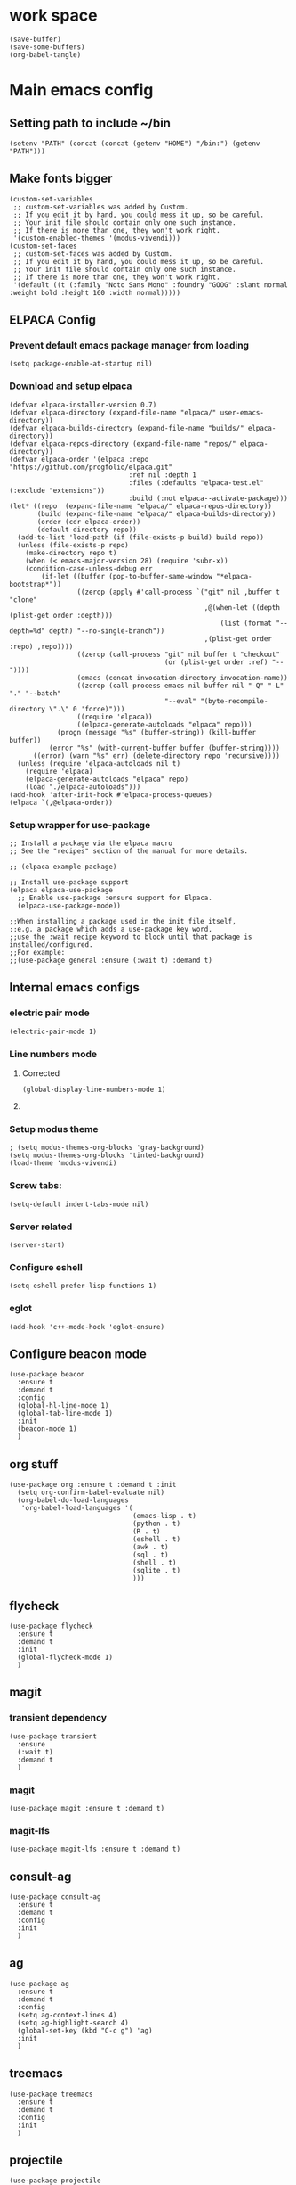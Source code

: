 * work space
#+begin_src elisp
  (save-buffer)
  (save-some-buffers)
  (org-babel-tangle)
#+end_src

#+RESULTS:
| /home/asd/config_storage/emacs.d/init.el | /home/asd/config_storage/emacs.d/early-init.el |

* Main emacs config

** Setting path to include ~/bin
#+begin_src elisp :tangle ./early-init.el
  (setenv "PATH" (concat (concat (getenv "HOME") "/bin:") (getenv "PATH")))
#+end_src

** Make fonts bigger
#+begin_src elisp :tangle ./init.el
  (custom-set-variables
   ;; custom-set-variables was added by Custom.
   ;; If you edit it by hand, you could mess it up, so be careful.
   ;; Your init file should contain only one such instance.
   ;; If there is more than one, they won't work right.
   '(custom-enabled-themes '(modus-vivendi)))
  (custom-set-faces
   ;; custom-set-faces was added by Custom.
   ;; If you edit it by hand, you could mess it up, so be careful.
   ;; Your init file should contain only one such instance.
   ;; If there is more than one, they won't work right.
   '(default ((t (:family "Noto Sans Mono" :foundry "GOOG" :slant normal :weight bold :height 160 :width normal)))))
#+end_src

** ELPACA Config

*** Prevent default emacs package manager from loading
#+begin_src elisp :tangle ./early-init.el
  (setq package-enable-at-startup nil)
#+end_src

*** Download and setup elpaca
#+begin_src elisp :tangle ./init.el
  (defvar elpaca-installer-version 0.7)
  (defvar elpaca-directory (expand-file-name "elpaca/" user-emacs-directory))
  (defvar elpaca-builds-directory (expand-file-name "builds/" elpaca-directory))
  (defvar elpaca-repos-directory (expand-file-name "repos/" elpaca-directory))
  (defvar elpaca-order '(elpaca :repo "https://github.com/progfolio/elpaca.git"
                                :ref nil :depth 1
                                :files (:defaults "elpaca-test.el" (:exclude "extensions"))
                                :build (:not elpaca--activate-package)))
  (let* ((repo  (expand-file-name "elpaca/" elpaca-repos-directory))
         (build (expand-file-name "elpaca/" elpaca-builds-directory))
         (order (cdr elpaca-order))
         (default-directory repo))
    (add-to-list 'load-path (if (file-exists-p build) build repo))
    (unless (file-exists-p repo)
      (make-directory repo t)
      (when (< emacs-major-version 28) (require 'subr-x))
      (condition-case-unless-debug err
          (if-let ((buffer (pop-to-buffer-same-window "*elpaca-bootstrap*"))
                   ((zerop (apply #'call-process `("git" nil ,buffer t "clone"
                                                   ,@(when-let ((depth (plist-get order :depth)))
                                                       (list (format "--depth=%d" depth) "--no-single-branch"))
                                                   ,(plist-get order :repo) ,repo))))
                   ((zerop (call-process "git" nil buffer t "checkout"
                                         (or (plist-get order :ref) "--"))))
                   (emacs (concat invocation-directory invocation-name))
                   ((zerop (call-process emacs nil buffer nil "-Q" "-L" "." "--batch"
                                         "--eval" "(byte-recompile-directory \".\" 0 'force)")))
                   ((require 'elpaca))
                   ((elpaca-generate-autoloads "elpaca" repo)))
              (progn (message "%s" (buffer-string)) (kill-buffer buffer))
            (error "%s" (with-current-buffer buffer (buffer-string))))
        ((error) (warn "%s" err) (delete-directory repo 'recursive))))
    (unless (require 'elpaca-autoloads nil t)
      (require 'elpaca)
      (elpaca-generate-autoloads "elpaca" repo)
      (load "./elpaca-autoloads")))
  (add-hook 'after-init-hook #'elpaca-process-queues)
  (elpaca `(,@elpaca-order))
#+end_src

*** Setup wrapper for use-package
#+begin_src elisp :tangle ./init.el
  ;; Install a package via the elpaca macro
  ;; See the "recipes" section of the manual for more details.

  ;; (elpaca example-package)

  ;; Install use-package support
  (elpaca elpaca-use-package
    ;; Enable use-package :ensure support for Elpaca.
    (elpaca-use-package-mode))

  ;;When installing a package used in the init file itself,
  ;;e.g. a package which adds a use-package key word,
  ;;use the :wait recipe keyword to block until that package is installed/configured.
  ;;For example:
  ;;(use-package general :ensure (:wait t) :demand t)
#+end_src

** Internal emacs configs

*** COMMENT eglot with c++
#+begin_src elisp :tangle ./init.el
  (with-eval-after-load 'eglot
    (add-to-list 'eglot-server-programs
                 '(c++-mode . ("~/bin/clangd"))))
#+end_src

*** electric pair mode
#+begin_src elisp :tangle ./init.el
  (electric-pair-mode 1)
#+end_src

*** Line numbers mode

**** Corrected
#+begin_src elisp :tangle ./init.el
  (global-display-line-numbers-mode 1)
#+end_src

**** COMMENT original
#+begin_src elisp :tangle ./init.el
  (setq display-line-numbers-type "relative")
  (global-display-line-numbers-mode 1)
  (global-linum-mode 1)
#+end_src

*** Setup modus theme
#+begin_src elisp :tangle ./init.el
  ; (setq modus-themes-org-blocks 'gray-background)
  (setq modus-themes-org-blocks 'tinted-background)
  (load-theme 'modus-vivendi)
#+end_src

*** Screw tabs:
#+begin_src elisp :tangle ./init.el
  (setq-default indent-tabs-mode nil)
#+end_src

*** Server related
#+begin_src elisp :tangle ./init.el
  (server-start)
#+end_src

#+RESULTS:

*** Configure eshell
#+begin_src elisp :tangle ./init.el
  (setq eshell-prefer-lisp-functions 1)
#+end_src

*** COMMENT whitespaces
#+begin_src elisp :tangle ./init.el
  (add-hook 'prog-mode-hook 'whitespace-mode)
  (add-hook 'text-mode-hook 'whitespace-mode)
  (add-hook 'conf-mode-hook 'whitespace-mode)
#+end_src

*** eglot
#+begin_src elisp :tangle ./init.el
  (add-hook 'c++-mode-hook 'eglot-ensure)
#+end_src

** Configure beacon mode
#+begin_src elisp :tangle ./init.el
  (use-package beacon
    :ensure t
    :demand t
    :config
    (global-hl-line-mode 1)
    (global-tab-line-mode 1)
    :init
    (beacon-mode 1)
    )
#+end_src



** org stuff
#+begin_src elisp :tangle ./init.el
  (use-package org :ensure t :demand t :init
    (setq org-confirm-babel-evaluate nil)
    (org-babel-do-load-languages
     'org-babel-load-languages '(
                                 (emacs-lisp . t)
                                 (python . t)
                                 (R . t)
                                 (eshell . t)
                                 (awk . t)
                                 (sql . t)
                                 (shell . t)
                                 (sqlite . t)
                                 )))
#+end_src

** flycheck
#+begin_src elisp :tangle ./init.el
  (use-package flycheck
    :ensure t
    :demand t
    :init
    (global-flycheck-mode 1)
    )
#+end_src

** magit

*** transient dependency
#+begin_src elisp :tangle ./init.el
  (use-package transient
    :ensure
    (:wait t)
    :demand t
    )
#+end_src

*** magit
#+begin_src elisp :tangle ./init.el
  (use-package magit :ensure t :demand t)
#+end_src

*** magit-lfs
#+begin_src elisp :tangle ./init.el
  (use-package magit-lfs :ensure t :demand t)
#+end_src

** consult-ag
#+begin_src elisp :tangle ./init.el
  (use-package consult-ag
    :ensure t
    :demand t
    :config
    :init
    )
#+end_src

#+RESULTS:
: [nil 26354 58243 341096 nil elpaca-process-queues nil nil 887000 nil]

** ag
#+begin_src elisp :tangle ./init.el
  (use-package ag
    :ensure t
    :demand t
    :config
    (setq ag-context-lines 4)
    (setq ag-highlight-search 4)
    (global-set-key (kbd "C-c g") 'ag)
    :init
    )
#+end_src

** treemacs
#+begin_src elisp :tangle ./init.el
  (use-package treemacs
    :ensure t
    :demand t
    :config
    :init
    )
#+end_src

** projectile
#+begin_src elisp :tangle ./init.el
  (use-package projectile
    :ensure t
    :demand t
    :config
    ;; Recommended keymap prefix on macOS
    (define-key projectile-mode-map (kbd "s-p") 'projectile-command-map)
    ;; Recommended keymap prefix on Windows/Linux
    (define-key projectile-mode-map (kbd "C-c p") 'projectile-command-map)
    :init
    (projectile-mode +1)
    )
#+end_src

** COMMENT LSP
#+begin_src elisp :tangle ./init.el
  ;; (elpaca lsp)
  ;; (use-package lsp
  ;;   :ensure t
  ;;   :demand t
  ;;   :config
  ;;   (setq gc-cons-threshold 100000000)
  ;;   (setq read-process-output-max 1048576)
  ;;   (setq lsp-idle-delay 0.1)
  ;;   (setq lsp-tcp-connection-timeout 10)
  ;;   :init
  ;;   )

  (use-package lsp-ui
    :ensure t
    :demand t
    :config
    :init
    )
#+end_src

** Configure undo-tree
#+begin_src elisp :tangle ./init.el
  (use-package vundo
    :ensure t
    :demand t
    )
#+end_src

** Configure eee
#+begin_src elisp :tangle ./init.el
  (use-package eee
    :ensure (:type git :host github :repo "eval-exec/eee.el"
                   :files (:defaults "*.el" "*.sh"))

    :config
    
    ;; Should have wezterm or alacritty installed, more terminal application is supporting...
    ;; Issues and pull requests are welcome
    (setq ee-terminal-command "alacritty")
    )
#+end_src

** COMMENT Configure undo-tree
#+begin_src elisp :tangle ./init.el
  (use-package undo-tree
    :ensure t
    :demand t
    :init
    (global-undo-tree-mode))
#+end_src

** Rainbow color stuff
#+begin_src elisp :tangle ./init.el
  (use-package rainbow-mode
    :ensure t
    :demand t
    :init
    (add-hook 'prog-mode-hook 'rainbow-mode)
    (add-hook 'text-mode-hook 'rainbow-mode)
    (add-hook 'dired-mode-hook 'rainbow-mode)
    (add-hook 'conf-mode-hook 'rainbow-mode)
    )

  (use-package rainbow-delimiters
    :ensure t
    :demand t
    :init
    (add-hook 'conf-mode-hook 'rainbow-delimiters-mode)
    (add-hook 'dired-mode-hook 'rainbow-delimiters-mode)
    (add-hook 'prog-mode-hook 'rainbow-delimiters-mode)
    (add-hook 'text-mode-hook 'rainbow-delimiters-mode))

  (use-package rainbow-identifiers
    :ensure t
    :demand t
    :init
    (add-hook 'conf-mode-hook 'rainbow-identifiers-mode)
    (add-hook 'dired-mode-hook 'rainbow-identifiers-mode)
    (add-hook 'prog-mode-hook 'rainbow-identifiers-mode)
    (add-hook 'text-mode-hook 'rainbow-identifiers-mode))
#+end_src

** dabbrev
#+begin_src elisp :tangle ./init.el
  ;; Use Dabbrev with Corfu!
  (use-package dabbrev
    ;; Swap M-/ and C-M-/
    :bind (("M-/" . dabbrev-completion)
           ("C-M-/" . dabbrev-expand))
    :config
    (add-to-list 'dabbrev-ignored-buffer-regexps "\\` ")
    ;; Since 29.1, use `dabbrev-ignored-buffer-regexps' on older.
    (add-to-list 'dabbrev-ignored-buffer-modes 'doc-view-mode)
    (add-to-list 'dabbrev-ignored-buffer-modes 'pdf-view-mode)
    (add-to-list 'dabbrev-ignored-buffer-modes 'tags-table-mode))
#+end_src

** helpful
#+begin_src elisp :tangle ./init.el
  (use-package helpful :ensure t :demand t :init)
#+end_src

** Vertico
#+begin_src elisp :tangle ./init.el
  ;; Enable vertico
  (use-package vertico
    :ensure t
    :demand t
    :custom
    (vertico-scroll-margin 0) ;; Different scroll margin
    (vertico-count 10) ;; Show more candidates
    (vertico-resize t) ;; Grow and shrink the Vertico minibuffer
    (vertico-cycle t) ;; Enable cycling for `vertico-next/previous'
    :init
    (vertico-mode))
#+end_src

** Saving history
#+begin_src elisp :tangle ./init.el
  ;; Persist history over Emacs restarts. Vertico sorts by history position.
  (use-package savehist
    :init
    (savehist-mode))
#+end_src

** consult
#+begin_src elisp :tangle ./init.el
  (use-package consult :ensure (:wait t) :demand t)
#+end_src

** marginalia
#+begin_src elisp :tangle ./init.el
  (use-package marginalia :ensure t :demand t :init (marginalia-mode))
#+end_src

** EAT

*** COMMENT Test
#+begin_src elisp :tangle ./init.el
    (use-package eat
      :config
      ;; For `eat-eshell-mode'.
      (add-hook 'eshell-load-hook #'eat-eshell-mode)

      ;; For `eat-eshell-visual-command-mode'.
      (add-hook 'eshell-load-hook #'eat-eshell-visual-command-mode)
      )
#+end_src

*** Small
#+begin_src elisp :tangle ./init.el
  (use-package eat

    :ensure t

    :demand t

    :config
    ;; For `eat-eshell-mode'.
    (add-hook 'eshell-load-hook #'eat-eshell-mode)

    ;; For `eat-eshell-visual-command-mode'.
    (add-hook 'eshell-load-hook #'eat-eshell-visual-command-mode)
    )
#+end_src

#+RESULTS:
: [nil 26413 50038 615680 nil elpaca-process-queues nil nil 81000 nil]

** orderless
#+begin_src elisp :tangle ./init.el
  (use-package orderless
    :ensure t
    :demand t
    :config
    ;; (defun flex-if-twiddle (pattern _index _total)
    ;;   (when (string-suffix-p "~" pattern)
    ;;     `(orderless-flex . ,(substring pattern 0 -1))))

    ;; (defun first-initialism (pattern index _total)
    ;;   (if (= index 0) 'orderless-initialism))

    ;; (defun not-if-bang (pattern _index _total)
    ;;   (cond
    ;;    ((equal "!" pattern)
    ;;     #'ignore)
    ;;    ((string-prefix-p "!" pattern)
    ;;     `(orderless-not . ,(substring pattern 1)))))

    ;; (setq orderless-matching-styles '(orderless-regexp)
    ;; 	orderless-style-dispatchers '(first-initialism
    ;;                                     flex-if-twiddle
    ;;                                     not-if-bang))
    :custom
    (completion-styles '(orderless basic))
    (completion-category-defaults nil)
    (completion-category-overrides '((file (styles partial-completion))))
    ;; (completion-category-overrides '((file (styles basic partial-completion))))
    )
#+end_src

** Configure embark
#+begin_src elisp :tangle ./init.el
  (use-package embark
    :ensure t

    :bind
    (("C-." . embark-act)         ;; pick some comfortable binding
     ("C-;" . embark-dwim)        ;; good alternative: M-.
     ("C-h B" . embark-bindings)) ;; alternative for `describe-bindings'

    :init
    ;; Optionally replace the key help with a completing-read interface
    (setq prefix-help-command #'embark-prefix-help-command)

    ;; Show the Embark target at point via Eldoc. You may adjust the
    ;; Eldoc strategy, if you want to see the documentation from
    ;; multiple providers. Beware that using this can be a little
    ;; jarring since the message shown in the minibuffer can be more
    ;; than one line, causing the modeline to move up and down:

    ;; (add-hook 'eldoc-documentation-functions #'embark-eldoc-first-target)
    ;; (setq eldoc-documentation-strategy #'eldoc-documentation-compose-eagerly)

    :config
    ;; Hide the mode line of the Embark live/completions buffers
    (add-to-list 'display-buffer-alist
                 '("\\`\\*Embark Collect \\(Live\\|Completions\\)\\*"
                   nil
                   (window-parameters (mode-line-format . none)))))

  ;; Consult users will also want the embark-consult package.
  (use-package embark-consult
    :ensure t ; only need to install it, embark loads it after consult if found
    :hook
    (embark-collect-mode . consult-preview-at-point-mode))
#+end_src

** evil

*** main evil
#+begin_src elisp :tangle ./init.el
  ;; Expands to: (elpaca evil (use-package evil :demand t))
  (use-package evil
    :ensure t
    :demand t
    :config
    (evil-set-undo-system 'undo-redo)
    :init
    (setq evil-want-integration t) ;; This is optional since it's already set to t by default.
    (setq evil-want-keybinding nil)
    (evil-mode 1)
  )
#+end_src

*** evil-collections
#+begin_src elisp :tangle ./init.el
  ;; Expands to: (elpaca evil (use-package evil :demand t))
  (use-package evil-collection
    :after evil
    :ensure t
    :config
    (evil-collection-init))
#+end_src

*** evil surround
#+begin_src elisp :tangle ./init.el
  (use-package evil-surround
    :after evil
    :ensure t
    :config
    (global-evil-surround-mode 1))
#+end_src

** which key
#+begin_src elisp :tangle ./init.el
  ;; Expands to: (elpaca evil (use-package evil :demand t))
  (use-package which-key
    :ensure t
    :demand t
    :config
    (setq which-key-idle-delay 0.01)
    :init (which-key-mode 1)
    )
#+end_src

** diff-hl
#+begin_src elisp :tangle ./init.el
  (use-package diff-hl :ensure t :demand t :init (global-diff-hl-mode))
#+end_src

** yasnippet related
#+begin_src elisp :tangle ./init.el
  (use-package yasnippet-snippets :ensure t :demand t)
  (use-package yasnippet :ensure t :demand t :init (yas-global-mode 1))
#+end_src

** hydra
#+begin_src elisp :tangle ./init.el
  (use-package hydra
    :ensure t
    :demand t
    :init

    (defhydra hydra-all (:color blue)
      "all"
      ("s" hydra-consult/body     "consult")
      ("w" hydra-window/body     "window")
      ("o" hydra-org/body        "org")
      ("m" hydra-myfunc/body     "myfunc")
      ("h" hydra-completion/body "company")
      ("c" hydra-counsel/body    "counsel")
      ("p" hydra-projectile/body "projectile")
      ("e" eshell                "eshell")
      ("f" find-file-at-point    "file")
      ("u" undo-tree-visualize   "undo")
      ("t" treemacs              "treemacs")
      ("l" lsp                   "lsp")
      ("x" counsel-M-x           "M-x")
      ("<escape>" nil "cancel" :color blue)
      ("q" nil                   "cancel")
      )

    (defhydra hydra-consult (:color blue)
      "consult"
      ("s" consult-line "search buffer")
      ("a" consult-line-multi "search all buffers")
      ("q" hydra-all/body "all" :color blue)
      ("<escape>" nil "cancel" :color blue))

    (defhydra hydra-window (:color red)
      "window"
      ("w" other-window "other" :color red)
      ("s" save-buffer "save" :color red)
      ("t" tear-off-window "tear" :color red)
      ("r" toggle-frame-fullscreen "fullscreen" :color red)
      ("d" delete-window "delete_window" :color red)
      ("f" delete-frame "delete_frame" :color red)
      ("v" evil-window-vsplit "vertical split" :color red)
      ("h" evil-window-split "horizontal split" :color red)
      ("b" consult-buffer "switch_buffer" :color blue)
      ("k" kill-buffer "kill_buffer" :color blue)
      ("q" hydra-all/body "all" :color blue)
      ("<escape>" nil "cancel" :color blue))

    (defhydra hydra-org (:color blue)
      "org"
      (";"        org-toggle-comment          "comment" :color red)
      ("e"        org-edit-src-code           "edit")
      ("t"        org-babel-tangle            "tangle")
      ("x"        org-babel-execute-src-block "exec")
      ("a"        org-edit-src-abort          "abort")
      ("c"        myfun/copy-org-src-block    "copy")
      ("l"        hydra-org-cycle/body        "cycle")
      ("q" hydra-all/body "all" :color blue)
      ("<escape>" nil "cancel" :color blue))
    
    (defhydra hydra-org-cycle (:color red)
      "org-cycle"
      ("a"        org-cycle         "all")
      ("c"        org-cycle-content "content")
      ("g"        org-cycle-global  "global")
      ("q" hydra-all/body "all" :color blue)
      ("<escape>" nil "cancel" :color blue))



    (defhydra hydra-menu (:color red)
      "menu"
      ("z" text-scale-increase     "in")
      ("x" text-scale-decrease     "out")
      ("f" toggle-frame-fullscreen "fullscreen")
      ("y" myfun/menu_y            "enable")
      ("n" myfun/menu_n            "disable")
      ("q" hydra-all/body "all" :color blue)
      ("<escape>" nil "cancel" :color blue))

    (defhydra hydra-format (:color blue)
      "format"
      ("e" myfun/save_and_expand       "expand")
      ("c" myfun/save_and_format_c     "c")
      ("p" myfun/save_and_format_py    "py")
      ("o" myfun/save_and_format_org   "org")
      ("l" myfun/save_and_format_latex "latex")
      ("q" hydra-all/body "all" :color blue)
      ("<escape>" nil "cancel" :color blue))

    (defhydra hydra-myfunc (:color blue)
      "myfunc"
      ("m" hydra-menu/body   "menu")
      ("f" hydra-format/body "format")
      ("q" hydra-all/body "all" :color blue)
      ("<escape>" nil "cancel" :color blue))


    (defhydra hydra-completion (:color blue)
      "completion"
      ("d" company-dabbrev  "dabbrev")
      ("c" company-complete "complete")
      ("q" hydra-all/body "all" :color blue)
      ("<escape>" nil "cancel" :color blue))

    (defhydra hydra-counsel-file (:color blue)
      "counsel-file"
      ("f" counsel-find-file "find")
      ("z" counsel-fzf       "fzf")
      ("g" find-grep-dired   "grep")
      ("d" counsel-dired     "dired")
      ("q" hydra-all/body "all" :color blue)
      ("<escape>" nil "cancel" :color blue))

    (defhydra hydra-counsel (:color blue)
      "counsel"
      ("a" counsel-ag              "ag")
      ("c" counsel-company         "company")
      ("d" counsel-dired           "dired")
      ("k" counsel-flycheck        "flycheck")
      ("b" consult-buffer "buffer")
      ("f" hydra-counsel-file/body "file")
      ("q" hydra-all/body "all" :color blue)
      ("<escape>" nil "cancel" :color blue))

    (defhydra hydra-projectile (:color blue)
      "projectile"
      ("e" projectile-run-eshell "eshell")
      ("a" projectile-ag         "ag")
      ("d" projectile-dired      "dired")
      ("r" projectile-find-dir   "dir")
      ("f" projectile-find-file  "file")
      ("q" hydra-all/body "all" :color blue)
      ("<escape>" nil "cancel" :color blue))

    )
#+end_src

** Keychord stuff
#+begin_src elisp :tangle ./init.el
  (use-package key-chord
    :ensure t
    :demand t
    :init
    (key-chord-mode)
    (key-chord-define-global "1q" 'hydra-all/body)
    (key-chord-define-global "2q" 'hydra-all/body)

    (key-chord-define-global "2w" 'myfun/other_window_and_menu)
    (key-chord-define-global "3w" 'myfun/other_window_and_menu)

    (key-chord-define-global "e3" 'consult-buffer)
    (key-chord-define-global "e4" 'consult-buffer)

    (key-chord-define-global "5t" 'hydra-format/body)
    (key-chord-define-global "6t" 'hydra-format/body)

    (key-chord-define-global "7y" 'hydra-window/body)
    (key-chord-define-global "6y" 'hydra-window/body)

    (key-chord-define-global "8u" 'vundo)
    (key-chord-define-global "7u" 'vundo)

    (key-chord-define-global "i9" 'hydra-counsel-file/body)
    (key-chord-define-global "i8" 'hydra-counsel-file/body)

    (key-chord-define-global "o9" 'hydra-org/body)
    (key-chord-define-global "o0" 'hydra-org/body)

    (key-chord-define-global "p=" 'hydra-projectile/body)
    (key-chord-define-global "p-" 'hydra-projectile/body)
    (key-chord-define-global "p0" 'hydra-projectile/body)
    (key-chord-define-global "p9" 'hydra-projectile/body)

    (key-chord-define-global "()" 'myfun/bb1)
    (key-chord-define-global "[]" 'myfun/bb2)
    (key-chord-define-global "<>" 'myfun/bb3)
    (key-chord-define-global "{}" 'myfun/bb4)

    (key-chord-define-global "(*" "()\C-b")
    (key-chord-define-global "p[" "[]\C-b")
    (key-chord-define-global "M<" "<>\C-b")
    (key-chord-define-global "P{" "{}\C-b")

    (key-chord-define-global ";." "->")

    (key-chord-define-global "o="  'evil-window-split)
    (key-chord-define-global "p="  'evil-window-split)
    (key-chord-define-global "[="  'evil-window-split)
    (key-chord-define-global "]="  'evil-window-split)
    (key-chord-define-global "\\=" 'evil-window-split)

    (key-chord-define-global "\\'" 'evil-window-vsplit)
    (key-chord-define-global "\\;" 'evil-window-vsplit)
    (key-chord-define-global "\\l" 'evil-window-vsplit)
    (key-chord-define-global "\\]" 'evil-window-vsplit)
    (key-chord-define-global "\\[" 'evil-window-vsplit))
#+end_src

** markdown
#+begin_src elisp :tangle ./init.el
  (use-package markdown-mode
    :ensure t
    :demand t
    :config
    :init
    )
#+end_src

** Company
#+begin_src elisp :tangle ./init.el
  (use-package company
    :ensure t
    :demand t
    :config
    (setq company-minimum-prefix-length 0)
    (setq company-idle-delay 0)
    (add-hook 'prog-mode-hook 'company-mode)
    (add-hook 'text-mode-hook 'company-mode)
    ;; (add-hook 'eshell-mode-hook 'company-mode)
    ;; :init
    ;; (global-company-mode)
    )
#+end_src

** corfu

*** basic download
#+begin_src elisp :tangle ./init.el
  (elpaca corfu)
#+end_src

*** full init
#+begin_src elisp :tangle ./init.el
  (use-package corfu
    ;; Optional customizations
    :custom
    (corfu-cycle t)                ;; Enable cycling for `corfu-next/previous'
    (corfu-auto t)                 ;; Enable auto completion
    (corfu-separator ?\s)          ;; Orderless field separator
    (corfu-quit-at-boundary nil)   ;; Never quit at completion boundary
    (corfu-quit-no-match nil)      ;; Never quit, even if there is no match
    (corfu-preview-current nil)    ;; Disable current candidate preview
    (corfu-preselect 'prompt)      ;; Preselect the prompt
    (corfu-on-exact-match nil)     ;; Configure handling of exact matches
    (corfu-scroll-margin 5)        ;; Use scroll margin

    ;; Enable Corfu only for certain modes. See also `global-corfu-modes'.
    :hook ((prog-mode . corfu-mode)
           (shell-mode . corfu-mode)
           (eshell-mode . corfu-mode))

    ;; Recommended: Enable Corfu globally.  This is recommended since Dabbrev can
    ;; be used globally (M-/).  See also the customization variable
    ;; `global-corfu-modes' to exclude certain modes.
    :init
    ;; (global-corfu-mode)
    )
#+end_src

** cape
#+begin_src elisp :tangle ./init.el
  (use-package cape
    ;; Bind prefix keymap providing all Cape commands under a mnemonic key.
    ;; Press C-c p ? to for help.
    :bind
    ("C-c p" . cape-prefix-map) ;; Alternative keys: M-p, M-+, ...
    ;; Alternatively bind Cape commands individually.
    ;; :bind (("C-c p d" . cape-dabbrev)
    ;;        ("C-c p h" . cape-history)
    ;;        ("C-c p f" . cape-file)
    ;;        ...)
    :init
    ;; Add to the global default value of `completion-at-point-functions' which is
    ;; used by `completion-at-point'.  The order of the functions matters, the
    ;; first function returning a result wins.  Note that the list of buffer-local
    ;; completion functions takes precedence over the global list.
    (add-hook 'completion-at-point-functions #'cape-dabbrev)
    (add-hook 'completion-at-point-functions #'cape-file)
    (add-hook 'completion-at-point-functions #'cape-elisp-block)
    (add-hook 'completion-at-point-functions #'cape-history)
    ;; ...
    )
#+end_src

** tempel
#+begin_src elisp :tangle ./init.el
  ;; Configure Tempel
  (use-package tempel
    ;; Require trigger prefix before template name when completing.
    ;; :custom
    ;; (tempel-trigger-prefix "<")

    :bind (("M-+" . tempel-complete) ;; Alternative tempel-expand
           ("M-*" . tempel-insert))

    :init

    ;; Setup completion at point
    (defun tempel-setup-capf ()
      ;; Add the Tempel Capf to `completion-at-point-functions'.
      ;; `tempel-expand' only triggers on exact matches. Alternatively use
      ;; `tempel-complete' if you want to see all matches, but then you
      ;; should also configure `tempel-trigger-prefix', such that Tempel
      ;; does not trigger too often when you don't expect it. NOTE: We add
      ;; `tempel-expand' *before* the main programming mode Capf, such
      ;; that it will be tried first.
      (setq-local completion-at-point-functions
                  (cons #'tempel-expand
                        completion-at-point-functions)))

    (add-hook 'conf-mode-hook 'tempel-setup-capf)
    (add-hook 'prog-mode-hook 'tempel-setup-capf)
    (add-hook 'text-mode-hook 'tempel-setup-capf)

    ;; Optionally make the Tempel templates available to Abbrev,
    ;; either locally or globally. `expand-abbrev' is bound to C-x '.
    ;; (add-hook 'prog-mode-hook #'tempel-abbrev-mode)
    ;; (global-tempel-abbrev-mode)
    )

  ;; Optional: Add tempel-collection.
  ;; The package is young and doesn't have comprehensive coverage.
  (use-package tempel-collection
    :ensure t
    :demand t
    )
#+end_src


** dashboard
#+begin_src elisp :tangle ./init.el
  ;; use-package with Elpaca:
  (use-package dashboard
    :ensure t
    :config
    (add-hook 'elpaca-after-init-hook #'dashboard-insert-startupify-lists)
    (add-hook 'elpaca-after-init-hook #'dashboard-initialize)
    (dashboard-setup-startup-hook))
#+end_src

** rust
#+begin_src elisp :tangle ./init.el
  (use-package rustic
    :ensure t
    :config
    (setq rustic-format-on-save nil)
    (setq rustic-lsp-client 'eglot)
    :custom
    (rustic-cargo-use-last-stored-arguments t))
#+end_src

** Important functions

*** function for quickly going to the link
#+begin_src emacs-lisp :tangle ./init.el
  (defun quicknav () (interactive) (dired (file-truename "~/link")))
#+end_src

#+RESULTS:
: quicknav

*** Functions to format code

**** C and C++
#+begin_src elisp :tangle ./init.el
  (defun myfun/save_and_format_c ()
    (interactive)
    (setq mytmpline (line-number-at-pos))
    (shell-command-on-region (point-min) (point-max) "clang-format" (current-buffer) t "*fcc error*" t)
    (basic-save-buffer)
    (goto-line mytmpline))
#+end_src

**** LaTeX
#+begin_src elisp :tangle ./init.el
  (defun myfun/save_and_format_latex ()
    (interactive)
    (setq mytmpline (line-number-at-pos))
    (shell-command-on-region (point-min) (point-max) "latexindent" (current-buffer) t "*latexindent error*" t)
    (basic-save-buffer)
    (goto-line mytmpline))
#+end_src

#+RESULTS:
: myfun/save_and_format_latex

**** python
#+begin_src elisp :tangle ./init.el
  (defun myfun/save_and_format_py ()
    (interactive)
    (setq mytmpline (line-number-at-pos))
    (shell-command-on-region (point-min) (point-max) "ruff format -" (current-buffer) t "*yapf3 error*" t)
    (basic-save-buffer)
    (goto-line mytmpline))
#+end_src

#+RESULTS:
: myfun/save_and_format_py

**** ORG
#+begin_src elisp :tangle ./init.el
  (defun myfun/save_and_format_org ()
    (interactive)
    (setq mytmpline (line-number-at-pos))
    (org-indent-region (point-min) (point-max))
    (shell-command-on-region (point-min) (point-max) "expand" (current-buffer) t "*format org error*" t)
    (basic-save-buffer)
    (goto-line mytmpline))
#+end_src

#+RESULTS:
: myfun/save_and_format_org

**** Remove tabs
#+begin_src elisp :tangle ./init.el
  (defun myfun/save_and_expand ()
    (interactive)
    (setq mytmpline (line-number-at-pos))
    (shell-command-on-region (point-min) (point-max) "expand" (current-buffer) t "*expand error*" t)
    (basic-save-buffer)
    (goto-line mytmpline))
#+end_src

#+RESULTS:
: myfun/save_and_expand

*** Cancel everything
#+begin_src elisp :tangle ./init.el
  (defun myfun/abort ()
    (interactive)
    (keyboard-escape-quit)
    (company-abort)
    (company-search-abort))
#+end_src

#+RESULTS:
: myfun/abort

*** remove menu functions
#+begin_src elisp :tangle ./init.el
  (defun myfun/menu_n ()
    (interactive)
    (menu-bar-mode 0)
    (tool-bar-mode 0))

  (defun myfun/menu_y ()
    (interactive)
    (menu-bar-mode 1)
    (tool-bar-mode 1))
#+end_src

#+RESULTS:
: myfun/menu_y

*** copy org src block
#+begin_src elisp :tangle ./init.el
  (defun myfun/copy-org-src-block ()
    (interactive)
    (org-edit-src-code)
    (kill-ring-save  (point-min) (point-max))
    (org-edit-src-abort))
#+end_src

#+RESULTS:
: myfun/copy-org-src-block

*** Bracketing functions
#+begin_src elisp :tangle ./init.el
  (defun myfun/bb1 ()
    (interactive)
    (insert "()"))

  (defun myfun/bb2 ()
    (interactive)
    (insert "[]"))

  (defun myfun/bb3 ()
    (interactive)
    (insert "<>"))

  (defun myfun/bb4 ()
    (interactive)
    (insert "{}"))

  (defun myfun/other_window_and_menu ()
      (interactive)
      (other-window 1)
      (hydra-window/body))


  (defun myfun/tear_and_full_screen ()
      (interactive)
      (tear-off-window)
      (toggle-frame-fullscreen))
#+end_src

#+RESULTS:
: myfun/other_window_and_menu

** emacs config
#+begin_src elisp :tangle ./init.el
  (use-package emacs
    :custom

    ;; TAB cycle if there are only few candidates
    (completion-cycle-threshold 1)

    ;; Enable indentation+completion using the TAB key.
    ;; `completion-at-point' is often bound to M-TAB.
    (tab-always-indent 'complete)

    ;; Emacs 30 and newer: Disable Ispell completion function. As an alternative,
    ;; try `cape-dict'.
    (text-mode-ispell-word-completion nil)

    ;; Hide commands in M-x which do not apply to the current mode.  Corfu
    ;; commands are hidden, since they are not used via M-x. This setting is
    ;; useful beyond Corfu.
    (read-extended-command-predicate #'command-completion-default-include-p)
    ;; Support opening new minibuffers from inside existing minibuffers.
    (enable-recursive-minibuffers t)
    ;; Hide commands in M-x which do not work in the current mode.  Vertico
    ;; commands are hidden in normal buffers. This setting is useful beyond
    ;; Vertico.
    (read-extended-command-predicate #'command-completion-default-include-p)
    :init
    ;; Add prompt indicator to `completing-read-multiple'.
    ;; We display [CRM<separator>], e.g., [CRM,] if the separator is a comma.
    (defun crm-indicator (args)
      (cons (format "[CRM%s] %s"
                    (replace-regexp-in-string
                     "\\`\\[.*?]\\*\\|\\[.*?]\\*\\'" ""
                     crm-separator)
                    (car args))
            (cdr args)))
    (advice-add #'completing-read-multiple :filter-args #'crm-indicator)

    ;; Do not allow the cursor in the minibuffer prompt
    (setq minibuffer-prompt-properties
          '(read-only t cursor-intangible t face minibuffer-prompt))
    (add-hook 'minibuffer-setup-hook #'cursor-intangible-mode))

  (myfun/menu_n)
  (toggle-frame-fullscreen)
#+end_src
